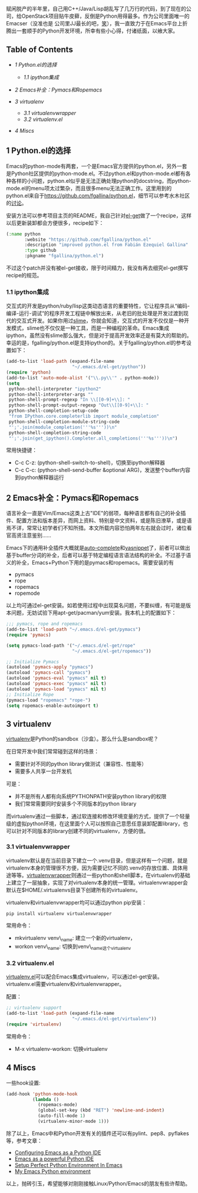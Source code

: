 赋闲脱产的半年里，自己用C++/Java/Lisp胡乱写了几万行的代码，到了现在的公司，给OpenStack项目贴牛皮藓，反倒是Python用得最多。作为公司里面唯一的Emacser（没准也是
公司里JJ最长的吧，[[http://www.douban.com/note/232209060/][笑]]），我一直致力于在Emacs平台上折腾出一套顺手的Python开发环境，所幸有些小心得，付诸纸面，以飨大家。

<<table-of-contents>>
** Table of Contents
   :PROPERTIES:
   :CUSTOM_ID: table-of-contents
   :END:

<<text-table-of-contents>>

-  [[sec-1][1 Python.el的选择]]

   -  [[sec-1-1][1.1 ipython集成]]

-  [[sec-2][2 Emacs补全：Pymacs和Ropemacs]]
-  [[sec-3][3 virtualenv]]

   -  [[sec-3-1][3.1 virtualenvwrapper]]
   -  [[sec-3-2][3.2 virtualenv.el]]

-  [[sec-4][4 Miscs]]

#+BEGIN_HTML
  <div id="outline-container-1" class="outline-2">
#+END_HTML

** 1 Python.el的选择
   :PROPERTIES:
   :CUSTOM_ID: sec-1
   :END:

#+BEGIN_HTML
  <div id="text-1" class="outline-text-2">
#+END_HTML

Emacs的python-mode有两套，一个是Emacs官方提供的python.el，另外一套是Python社区提供的python-mode.el。不过python.el和python-mode.el都有各种各样的小问题，python.el似乎是无法正确处理python的docstring，而python-mode.el的menu项太过繁杂，而且很多menu无法正确工作。这里用到的python.el来自于[[https://github.com/fgallina/python.el]]，细节可以参考水木社区的[[http://ar.newsmth.net/thread-4c0bb9b270679d-1.html][讨论]]。

安装方法可以参考项目主页的README，我自己针对[[https://github.com/dimitri/el-get][el-get]]做了一个recipe，这样以后更新装卸都会方便很多，recipe如下：

#+BEGIN_SRC lisp
    (:name python
           :website "https://github.com/fgallina/python.el"
           :description "improved python.el from Fabián Ezequiel Gallina"
           :type github
           :pkgname "fgallina/python.el")
#+END_SRC

不过这个patch并没有被el-get接收，限于时间精力，我没有再去细究el-get撰写recipe的规范。

#+BEGIN_HTML
  </div>
#+END_HTML

#+BEGIN_HTML
  <div id="outline-container-1-1" class="outline-3">
#+END_HTML

*** 1.1 ipython集成
    :PROPERTIES:
    :CUSTOM_ID: sec-1-1
    :END:

#+BEGIN_HTML
  <div id="text-1-1" class="outline-text-3">
#+END_HTML

交互式的开发是python/ruby/lisp这类动态语言的重要特性，它让程序员从“编码-编译-运行-调试“的程序开发工程链中解放出来，从老旧的批处理是开发过渡到现代的交互式开发。如果你用过[[http://v.youku.com/v_show/id_XMjYxNjM4MDQ0.html][slime]]，你就会知道，交互式的开发不仅仅是一种开发模式，slime也不仅仅是一种工具，而是一种编程的革命。Emacs集成ipython，虽然没有slime那么强大，但是对于提高开发效率还是有莫大的帮助的。幸运的是，fgalling/python.el是支持ipython的。关于fgalling/python.el的参考设置如下：

#+BEGIN_SRC lisp
    (add-to-list 'load-path (expand-file-name                                                                        
                             "~/.emacs.d/el-get/python"))                                                            
    (require 'python)                                                                                                
    (add-to-list 'auto-mode-alist '("\\.py\\'" . python-mode))                                                       
    (setq                                                                                                            
     python-shell-interpreter "ipython2"                                                                             
     python-shell-interpreter-args ""                                                                                
     python-shell-prompt-regexp "In \\[[0-9]+\\]: "                                                                  
     python-shell-prompt-output-regexp "Out\\[[0-9]+\\]: "                                                           
     python-shell-completion-setup-code                                                                              
     "from IPython.core.completerlib import module_completion"                                                       
     python-shell-completion-module-string-code                                                                      
     "';'.join(module_completion('''%s'''))\n"                                                                       
     python-shell-completion-string-code                                                                             
     "';'.join(get_ipython().Completer.all_completions('''%s'''))\n")
#+END_SRC

常用快捷键：

-  C-c C-z: (python-shell-switch-to-shell)，切换至ipython解释器
-  C-c C-c: (python-shell-send-buffer &optional
   ARG)，发送整个buffer内容到ipython解释器运行

#+BEGIN_HTML
  </div>
#+END_HTML

#+BEGIN_HTML
  </div>
#+END_HTML

#+BEGIN_HTML
  </div>
#+END_HTML

#+BEGIN_HTML
  <div id="outline-container-2" class="outline-2">
#+END_HTML

** 2 Emacs补全：Pymacs和Ropemacs
   :PROPERTIES:
   :CUSTOM_ID: sec-2
   :END:

#+BEGIN_HTML
  <div id="text-2" class="outline-text-2">
#+END_HTML

语言补全一直是Vim/Emacs这类上古"IDE"的弱项，每种语言都有自己的补全插件、配置方法和版本差异，而网上资料、特别是中文资料，或是陈旧潦草，或是语焉不详，常常让初学者们不知所措。本文所载内容恐怕两年左右就会过时，诸位看官高贤注意鉴别......

Emacs下的通用补全插件大概就是[[http://cx4a.org/software/auto-complete][auto-complete]]和[[http://capitaomorte.github.com/yasnippet/][yasnippet]]了，前者可以做出基于buffer分词的补全，后者可以基于特定编程语言语法结构的补全。不过基于语义的补全，Emacs+Python下用的是pymacs和ropemacs。需要安装的有

-  pymacs
-  rope
-  ropemacs
-  ropemode

以上均可通过el-get安装。如若使用过程中出现莫名问题，不要纠缠，有可能是版本问题，无妨试验下用apt-get/pacman/yum安装。我本机上的配置如下：

#+BEGIN_SRC lisp
    ;;; pymacs, rope and ropemacs
    (add-to-list 'load-path "~/.emacs.d/el-get/pymacs")
    (require 'pymacs)

    (setq pymacs-load-path '("~/.emacs.d/el-get/rope"
                             "~/.emacs.d/el-get/ropemacs"))

    ;; Initialize Pymacs
    (autoload 'pymacs-apply "pymacs")
    (autoload 'pymacs-call "pymacs")
    (autoload 'pymacs-eval "pymacs" nil t)
    (autoload 'pymacs-exec "pymacs" nil t)
    (autoload 'pymacs-load "pymacs" nil t)
    ;; Initialize Rope                                                                                             
    (pymacs-load "ropemacs" "rope-")
    (setq ropemacs-enable-autoimport t)
#+END_SRC

#+BEGIN_HTML
  </div>
#+END_HTML

#+BEGIN_HTML
  </div>
#+END_HTML

#+BEGIN_HTML
  <div id="outline-container-3" class="outline-2">
#+END_HTML

** 3 virtualenv
   :PROPERTIES:
   :CUSTOM_ID: sec-3
   :END:

#+BEGIN_HTML
  <div id="text-3" class="outline-text-2">
#+END_HTML

[[http://www.virtualenv.org/en/latest/index.html][virtualenv]]是Python的sandbox（沙盒）。那么什么是sandbox呢？

在日常开发中我们常常碰到这样的场景：

-  需要针对不同的python library做测试（兼容性、性能等）
-  需要多人共享一台开发机

可是：

-  并不是所有人都有向系统PYTHONPATH安装python library的权限
-  我们常常需要同时安装多个不同版本的python library

而virtualenv通过一些脚本，通过软连接和修改环境变量的方式，提供了一个轻量级的虚拟python环境，在这里面个人可以按照自己意愿任意装卸配置library，也可以针对不同版本的library创建不同的virtualenv，方便的很。

#+BEGIN_HTML
  </div>
#+END_HTML

#+BEGIN_HTML
  <div id="outline-container-3-1" class="outline-3">
#+END_HTML

*** 3.1 virtualenvwrapper
    :PROPERTIES:
    :CUSTOM_ID: sec-3-1
    :END:

#+BEGIN_HTML
  <div id="text-3-1" class="outline-text-3">
#+END_HTML

virtualenv默认是在当前目录下建立一个.venv目录，但是这样有一个问题，就是virtualenv本身的管理很不方便，因为需要记忆不同的.venv的存放位置、具体用途等等。[[http://www.doughellmann.com/projects/virtualenvwrapper/][virtualenvwrapper]]则通过一些python和shell脚本，在virtualenv的基础上建立了一层抽象，实现了对virtualenv本身的统一管理。virtualenvwrapper会默认在$HOME/.virtualenvs目录下创建所有的virtualenv。

virtualenv和virtualenvwrapper均可以通过python pip安装：

#+BEGIN_SRC sh
    pip install virtualenv virtualenvwrapper
#+END_SRC

常用命令：

-  mkvirtualenv venv\_name: 建立一个新的virtualenv，
-  workon venv\_name: 切换到venv\_name这个virtualenv

#+BEGIN_HTML
  </div>
#+END_HTML

#+BEGIN_HTML
  </div>
#+END_HTML

#+BEGIN_HTML
  <div id="outline-container-3-2" class="outline-3">
#+END_HTML

*** 3.2 virtualenv.el
    :PROPERTIES:
    :CUSTOM_ID: sec-3-2
    :END:

#+BEGIN_HTML
  <div id="text-3-2" class="outline-text-3">
#+END_HTML

[[https://github.com/aculich/virtualenv.el][virtualenv.el]]可以配合Emacs集成virtualenv，可以通过el-get安装。virtualenv.el需要virtualenv和virtualenvwrapper。

配置：

#+BEGIN_SRC lisp
    ;; virtualenv support
    (add-to-list 'load-path (expand-file-name
                             "~/.emacs.d/el-get/virtualenv"))
    (require 'virtualenv)
#+END_SRC

常用命令：

-  M-x virtualenv-workon: 切换virtualenv

#+BEGIN_HTML
  </div>
#+END_HTML

#+BEGIN_HTML
  </div>
#+END_HTML

#+BEGIN_HTML
  </div>
#+END_HTML

#+BEGIN_HTML
  <div id="outline-container-4" class="outline-2">
#+END_HTML

** 4 Miscs
   :PROPERTIES:
   :CUSTOM_ID: sec-4
   :END:

#+BEGIN_HTML
  <div id="text-4" class="outline-text-2">
#+END_HTML

一些hook设置:

#+BEGIN_SRC lisp
    (add-hook 'python-mode-hook
              (lambda ()
                (ropemacs-mode)
                (global-set-key (kbd "RET") 'newline-and-indent)
                (auto-fill-mode 1)
                (virtualenv-minor-mode 1)))
#+END_SRC

除了以上，Emacs中和Python开发有关的插件还可以有pylint、pep8、pyflakes等，参考文章：

-  [[http://pedrokroger.net/2010/07/configuring-emacs-as-a-python-ide-2/][Configuring
   Emacs as a Python IDE]]
-  [[http://www.enigmacurry.com/2008/05/09/emacs-as-a-powerful-python-ide/][Emacs
   as a powerful Python IDE]]
-  [[http://hide1713.wordpress.com/2009/01/30/setup-perfect-python-environment-in-emacs/][Setup
   Perfect Python Environment In Emacs]]
-  [[http://www.saltycrane.com/blog/2010/05/my-emacs-python-environment/][My
   Emacs Python environment]]

以上，抛砖引玉，希望能够对刚刚接触Linux/Python/Emacs的朋友有些许帮助。

#+BEGIN_HTML
  </div>
#+END_HTML

#+BEGIN_HTML
  </div>
#+END_HTML
